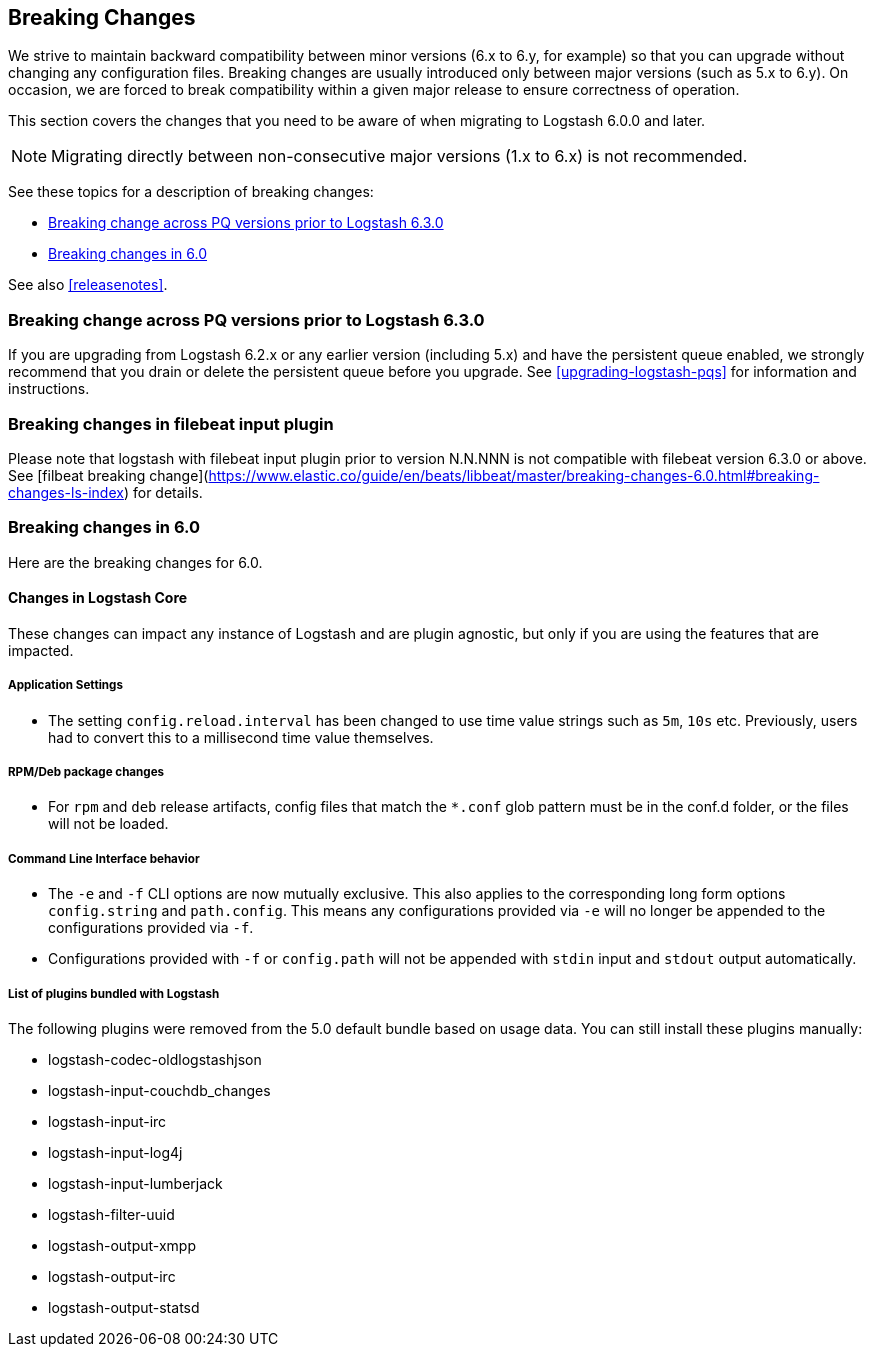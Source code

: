[[breaking-changes]]
== Breaking Changes

We strive to maintain backward compatibility between minor versions (6.x to 6.y,
for example) so that you can upgrade without changing any configuration files.
Breaking changes are usually introduced only between major versions (such as 5.x
to 6.y). On occasion, we are forced to break compatibility within a given major release
to ensure correctness of operation.

This section covers the changes that you need to be aware of when migrating to
Logstash 6.0.0 and later.

NOTE: Migrating directly between non-consecutive major versions (1.x to
6.x) is not recommended.

See these topics for a description of breaking changes:

* <<breaking-pq>>
* <<breaking-6.0>>

See also <<releasenotes>>. 

[float]
[[breaking-pq]]
=== Breaking change across PQ versions prior to Logstash 6.3.0

If you are upgrading from Logstash 6.2.x or any earlier version (including 5.x)
and have the persistent queue enabled, we strongly recommend that you drain or
delete the persistent queue before you upgrade. See <<upgrading-logstash-pqs>>
for information and instructions.

=== Breaking changes in filebeat input plugin
Please note that logstash with filebeat input plugin prior to version N.N.NNN is not compatible with filebeat version 6.3.0 or above. See [filbeat breaking change](https://www.elastic.co/guide/en/beats/libbeat/master/breaking-changes-6.0.html#breaking-changes-ls-index) for details.

[float]
[[breaking-6.0]]
=== Breaking changes in 6.0

Here are the breaking changes for 6.0. 

[float]
==== Changes in Logstash Core

These changes can impact any instance of Logstash and are plugin agnostic, but only if you are using the features that are impacted.

[float]
===== Application Settings

* The setting `config.reload.interval` has been changed to use time value strings such as `5m`, `10s` etc.
  Previously, users had to convert this to a millisecond time value themselves.

[float]
===== RPM/Deb package changes

* For `rpm` and `deb` release artifacts, config files that match the `*.conf` glob pattern must be in the conf.d folder,
  or the files will not be loaded.

[float]
===== Command Line Interface behavior

* The `-e` and `-f` CLI options are now mutually exclusive. This also applies to the corresponding long form options `config.string` and
  `path.config`. This means any configurations  provided via `-e` will no longer be appended to the configurations provided via `-f`.
* Configurations provided with `-f` or `config.path` will not be appended with `stdin` input and `stdout` output automatically.

[float]
===== List of plugins bundled with Logstash

The following plugins were removed from the 5.0 default bundle based on usage data. You can still install these plugins manually:

* logstash-codec-oldlogstashjson
* logstash-input-couchdb_changes
* logstash-input-irc
* logstash-input-log4j
* logstash-input-lumberjack
* logstash-filter-uuid
* logstash-output-xmpp
* logstash-output-irc
* logstash-output-statsd
